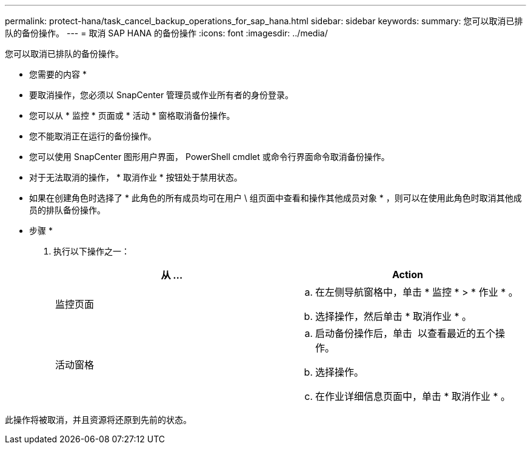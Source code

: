 ---
permalink: protect-hana/task_cancel_backup_operations_for_sap_hana.html 
sidebar: sidebar 
keywords:  
summary: 您可以取消已排队的备份操作。 
---
= 取消 SAP HANA 的备份操作
:icons: font
:imagesdir: ../media/


您可以取消已排队的备份操作。

* 您需要的内容 *

* 要取消操作，您必须以 SnapCenter 管理员或作业所有者的身份登录。
* 您可以从 * 监控 * 页面或 * 活动 * 窗格取消备份操作。
* 您不能取消正在运行的备份操作。
* 您可以使用 SnapCenter 图形用户界面， PowerShell cmdlet 或命令行界面命令取消备份操作。
* 对于无法取消的操作， * 取消作业 * 按钮处于禁用状态。
* 如果在创建角色时选择了 * 此角色的所有成员均可在用户 \ 组页面中查看和操作其他成员对象 * ，则可以在使用此角色时取消其他成员的排队备份操作。


* 步骤 *

. 执行以下操作之一：
+
|===
| 从 ... | Action 


 a| 
监控页面
 a| 
.. 在左侧导航窗格中，单击 * 监控 * > * 作业 * 。
.. 选择操作，然后单击 * 取消作业 * 。




 a| 
活动窗格
 a| 
.. 启动备份操作后，单击 *image:../media/activity_pane_icon.gif[""]* 以查看最近的五个操作。
.. 选择操作。
.. 在作业详细信息页面中，单击 * 取消作业 * 。


|===


此操作将被取消，并且资源将还原到先前的状态。
